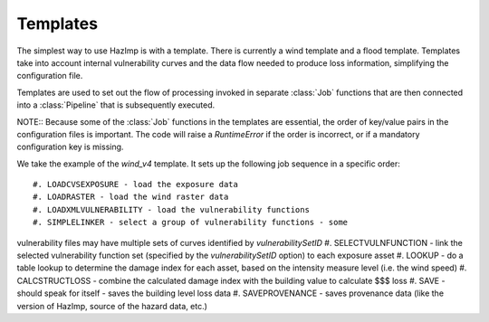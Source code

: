 .. _templates::

Templates
---------

The simplest way to use HazImp is with a template. There is currently
a wind template and a flood template. Templates take into account internal 
vulnerability curves and the data flow needed to produce loss information,
simplifying the configuration file.

Templates are used to set out the flow of processing invoked in separate
:class:`Job` functions that are then connected into a :class:`Pipeline` that is
subsequently executed.

NOTE:: Because some of the :class:`Job` functions in the templates are essential,
the order of key/value pairs in the configuration files is important. The code
will  raise a `RuntimeError` if the order is incorrect, or if a mandatory
configuration key is missing.


We take the example of the `wind_v4` template. It sets up the following job
sequence in a specific order::

#. LOADCVSEXPOSURE - load the exposure data
#. LOADRASTER - load the wind raster data
#. LOADXMLVULNERABILITY - load the vulnerability functions
#. SIMPLELINKER - select a group of vulnerability functions - some
vulnerability files may have multiple sets of curves identified by
`vulnerabilitySetID`
#. SELECTVULNFUNCTION - link the selected vulnerability function set (specified
by the `vulnerabilitySetID` option) to each exposure asset
#. LOOKUP - do a table lookup to determine the damage index for each asset,
based on the intensity measure level (i.e. the wind speed)
#. CALCSTRUCTLOSS - combine the calculated damage index with the building value
to calculate $$$ loss
#. SAVE - should speak for itself - saves the building level loss data
#. SAVEPROVENANCE - saves provenance data (like the version of HazImp, source of
the hazard data, etc.)

